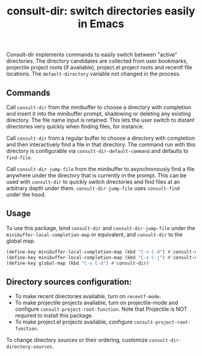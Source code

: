 #+title: consult-dir: switch directories easily in Emacs

Consult-dir implements commands to easily switch between "active" directories. The directory candidates are collected from user bookmarks, projectile project roots (if available), project.el project roots and recentf file locations. The =default-directory= variable not changed in the process.

** Commands
Call =consult-dir= from the minibuffer to choose a directory with completion and insert it into the minibuffer prompt, shadowing or deleting any existing directory. The file name input is retained. This lets the user switch to distant directories very quickly when finding files, for instance.

Call =consult-dir= from a regular buffer to choose a directory with completion and then interactively find a file in that directory. The command run with this directory is configurable via =consult-dir-default-command= and defaults to =find-file=.

Call =consult-dir-jump-file= from the minibuffer to asynchronously find a file anywhere under the directory that is currently in the prompt. This can be used with =consult-dir= to quickly switch directories and find files at an arbitrary depth under them. =consult-dir-jump-file= uses =consult-find= under the hood.

** Usage
To use this package, bind =consult-dir= and =consult-dir-jump-file= under the =minibuffer-local-completion-map= or equivalent, and =consult-dir= to the global map.

#+begin_src emacs-lisp
(define-key minibuffer-local-completion-map (kbd "C-x C-d") #'consult-dir)
(define-key minibuffer-local-completion-map (kbd "C-x C-j") #'consult-dir-jump-file)
(define-key global-map (kbd "C-x C-d") #'consult-dir)
#+end_src

** Directory sources configuration:
- To make recent directories available, turn on =recentf-mode=.
- To make projectile projects available, turn on projectile-mode and configure =consult-project-root-function=. Note that Projectile is NOT required to install this package.
- To make project.el projects available, configure =consult-project-root-function=.

To change directory sources or their ordering, customize =consult-dir-directory-sources=.

